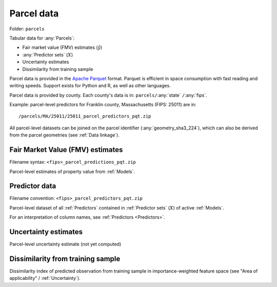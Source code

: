 Parcel data
===========

Folder: ``parcels``

Tabular data for :any:`Parcels`:

* Fair market value (FMV) estimates (:math:`\hat{y}`)
* :any:`Predictor sets` (:math:`X`)
* Uncertainty estimates
* Dissimilarity from training sample

Parcel data is provided in the `Apache Parquet <https://parquet.apache.org/docs/overview/>`_ format. Parquet is efficient in space consumption with fast reading and writing speeds. Support exists for Python and R, as well as other languages.

Parcel data is provided by county. Each county's data is in: ``parcels/``:any:`state` ``/``:any:`fips`.

Example: parcel-level predictors for Franklin county, Massachusetts (FIPS: 25011) are in::

  /parcels/MA/25011/25011_parcel_predictors_pqt.zip

All parcel-level datasets can be joined on the parcel identifier (:any:`geometry_sha3_224`), which can also be derived from the parcel geometries (see :ref:`Data linkage`).


.. _parcel_data_yhat:

*********************************
Fair Market Value (FMV) estimates
*********************************

Filename syntax: ``<fips>_parcel_predictions_pqt.zip``

Parcel-level estimates of property value from :ref:`Models`.


.. _parcel_data_X:

**************
Predictor data
**************

Filename convention: ``<fips>_parcel_predictors_pqt.zip``

Parcel-level dataset of all :ref:`Predictors` contained in :ref:`Predictor sets` (:math:`X`) of active :ref:`Models`.

For an interpretation of column names, see :ref:`Predictors <Predictors>`.


.. _parcel_data_uncertainty:

*********************
Uncertainty estimates
*********************

Parcel-level uncertainty estimate (not yet computed)


.. _parcel_data_support:

**********************************
Dissimilarity from training sample
**********************************

Dissimilarity index of predicted observation from training sample in importance-weighted feature space (see "Area of applicability" / :ref:`Uncertainty`).
